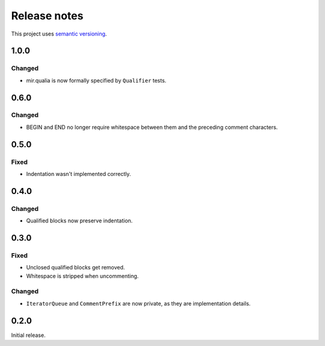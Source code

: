 Release notes
=============

This project uses `semantic versioning <http://semver.org/>`_.

1.0.0
-----

Changed
^^^^^^^

- mir.qualia is now formally specified by ``Qualifier`` tests.

0.6.0
-----

Changed
^^^^^^^

- BEGIN and END no longer require whitespace between them and the preceding
  comment characters.

0.5.0
-----

Fixed
^^^^^

- Indentation wasn't implemented correctly.

0.4.0
-----

Changed
^^^^^^^

- Qualified blocks now preserve indentation.

0.3.0
-----

Fixed
^^^^^

- Unclosed qualified blocks get removed.
- Whitespace is stripped when uncommenting.

Changed
^^^^^^^

- ``IteratorQueue`` and ``CommentPrefix`` are now private, as they are
  implementation details.

0.2.0
-----

Initial release.
